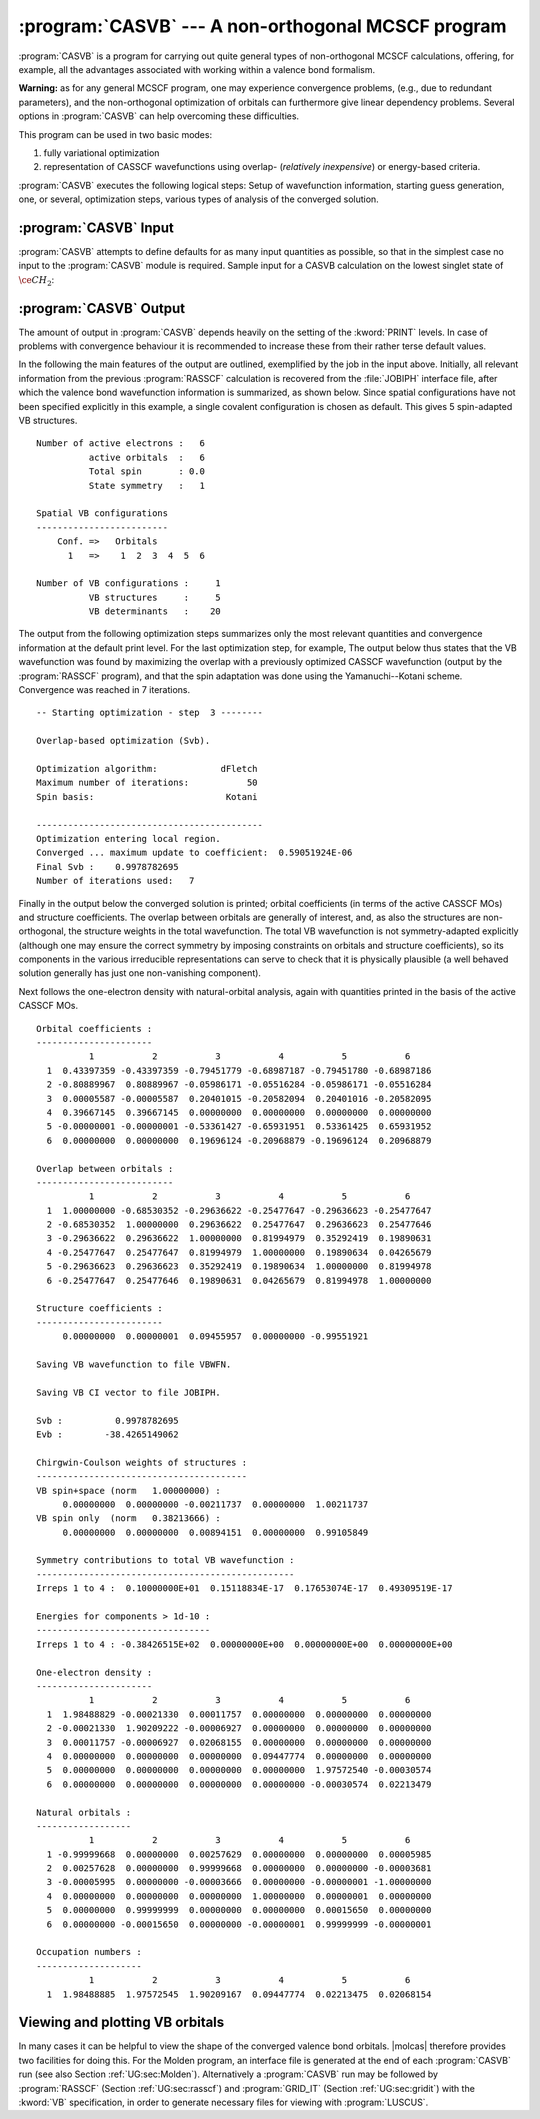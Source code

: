 .. index::
   single: Program; CASVB
   single: CASVB

.. _TUT\:sec\:casvb:

:program:`CASVB` --- A non-orthogonal MCSCF program
===================================================

:program:`CASVB` is a program for carrying out quite general types of
non-orthogonal MCSCF calculations, offering, for example, all the advantages
associated with working within a valence bond formalism.

**Warning:** as for any general MCSCF program, one may experience convergence
problems, (e.g., due to redundant parameters), and the non-orthogonal
optimization of orbitals can furthermore give linear dependency problems.
Several options in :program:`CASVB` can help overcoming these difficulties.

This program can be used in two basic modes:

#. fully variational optimization
#. representation of CASSCF wavefunctions using
   overlap- (*relatively inexpensive*) or energy-based criteria.

:program:`CASVB` executes the following logical steps:
Setup of wavefunction information, starting guess generation, one, or several,
optimization steps, various types of analysis of the converged solution.

.. index::
   single: CASVB; Input

:program:`CASVB` Input
----------------------

:program:`CASVB` attempts to define defaults for as many input quantities as
possible, so that in the simplest case no input to the :program:`CASVB` module
is required.
Sample input for a CASVB calculation on the lowest singlet state of :math:`\ce{CH_2}`:

.. extractfile:: tutorials/CASVB.CH2.input

  &GATEWAY
  coord
  3
  ch2 molecule
  C 0.000000  0.000000 0.000000
  H 0.000000  0.892226 0.708554
  H 0.000000 -0.892226 0.708554

  group= x y; basis= sto-3g
  &SEWARD
  &SCF
  &RASSCF
  nactel= 6 0 0; inactive= 1 0 0 0; ras2= 3 1 2 0
  lumorb
  &CASVB

.. index::
   single: CASVB; Output

:program:`CASVB` Output
-----------------------

The amount of output in :program:`CASVB` depends heavily on the setting of the
:kword:`PRINT` levels. In case of problems with convergence behaviour it is
recommended to increase these from their rather terse default values.

In the following the main features of the output are outlined, exemplified by
the job in the input above. Initially, all relevant information
from the previous :program:`RASSCF` calculation is recovered from the
:file:`JOBIPH` interface file, after which the valence bond wavefunction
information is summarized, as shown below. Since
spatial configurations have not been specified explicitly in this example, a
single covalent configuration is chosen as default. This gives 5 spin-adapted
VB structures.

::

  Number of active electrons :   6
            active orbitals  :   6
            Total spin       : 0.0
            State symmetry   :   1

  Spatial VB configurations
  -------------------------
      Conf. =>   Orbitals
        1   =>    1  2  3  4  5  6

  Number of VB configurations :     1
            VB structures     :     5
            VB determinants   :    20


The output from the following optimization steps summarizes only the most
relevant quantities and convergence information at the default print level. For
the last optimization step, for example, The output below thus
states that the VB wavefunction was found by maximizing the overlap with a
previously optimized CASSCF wavefunction (output by the :program:`RASSCF`
program), and that the spin adaptation was done using the Yamanuchi--Kotani
scheme. Convergence was reached in 7 iterations.

::

  -- Starting optimization - step  3 --------

  Overlap-based optimization (Svb).

  Optimization algorithm:            dFletch
  Maximum number of iterations:           50
  Spin basis:                         Kotani

  -------------------------------------------
  Optimization entering local region.
  Converged ... maximum update to coefficient:  0.59051924E-06
  Final Svb :    0.9978782695
  Number of iterations used:   7

Finally in the output below the converged
solution is printed; orbital coefficients (in terms of the active CASSCF MOs)
and structure coefficients. The overlap between orbitals are generally of
interest, and, as also the structures are non-orthogonal, the structure weights
in the total wavefunction. The total VB wavefunction is not symmetry-adapted
explicitly (although one may ensure the correct symmetry by imposing constraints
on orbitals and structure coefficients), so its components in the various
irreducible representations can serve to check that it is physically plausible
(a well behaved solution generally has just one non-vanishing component).

Next follows the one-electron density with natural-orbital analysis, again with
quantities printed in the basis of the active CASSCF MOs.

::

  Orbital coefficients :
  ----------------------
            1           2           3           4           5           6
    1  0.43397359 -0.43397359 -0.79451779 -0.68987187 -0.79451780 -0.68987186
    2 -0.80889967  0.80889967 -0.05986171 -0.05516284 -0.05986171 -0.05516284
    3  0.00005587 -0.00005587  0.20401015 -0.20582094  0.20401016 -0.20582095
    4  0.39667145  0.39667145  0.00000000  0.00000000  0.00000000  0.00000000
    5 -0.00000001 -0.00000001 -0.53361427 -0.65931951  0.53361425  0.65931952
    6  0.00000000  0.00000000  0.19696124 -0.20968879 -0.19696124  0.20968879

  Overlap between orbitals :
  --------------------------
            1           2           3           4           5           6
    1  1.00000000 -0.68530352 -0.29636622 -0.25477647 -0.29636623 -0.25477647
    2 -0.68530352  1.00000000  0.29636622  0.25477647  0.29636623  0.25477646
    3 -0.29636622  0.29636622  1.00000000  0.81994979  0.35292419  0.19890631
    4 -0.25477647  0.25477647  0.81994979  1.00000000  0.19890634  0.04265679
    5 -0.29636623  0.29636623  0.35292419  0.19890634  1.00000000  0.81994978
    6 -0.25477647  0.25477646  0.19890631  0.04265679  0.81994978  1.00000000

  Structure coefficients :
  ------------------------
       0.00000000  0.00000001  0.09455957  0.00000000 -0.99551921

  Saving VB wavefunction to file VBWFN.

  Saving VB CI vector to file JOBIPH.

  Svb :          0.9978782695
  Evb :        -38.4265149062

  Chirgwin-Coulson weights of structures :
  ----------------------------------------
  VB spin+space (norm   1.00000000) :
       0.00000000  0.00000000 -0.00211737  0.00000000  1.00211737
  VB spin only  (norm   0.38213666) :
       0.00000000  0.00000000  0.00894151  0.00000000  0.99105849

  Symmetry contributions to total VB wavefunction :
  -------------------------------------------------
  Irreps 1 to 4 :  0.10000000E+01  0.15118834E-17  0.17653074E-17  0.49309519E-17

  Energies for components > 1d-10 :
  ---------------------------------
  Irreps 1 to 4 : -0.38426515E+02  0.00000000E+00  0.00000000E+00  0.00000000E+00

  One-electron density :
  ----------------------
            1           2           3           4           5           6
    1  1.98488829 -0.00021330  0.00011757  0.00000000  0.00000000  0.00000000
    2 -0.00021330  1.90209222 -0.00006927  0.00000000  0.00000000  0.00000000
    3  0.00011757 -0.00006927  0.02068155  0.00000000  0.00000000  0.00000000
    4  0.00000000  0.00000000  0.00000000  0.09447774  0.00000000  0.00000000
    5  0.00000000  0.00000000  0.00000000  0.00000000  1.97572540 -0.00030574
    6  0.00000000  0.00000000  0.00000000  0.00000000 -0.00030574  0.02213479

  Natural orbitals :
  ------------------
            1           2           3           4           5           6
    1 -0.99999668  0.00000000  0.00257629  0.00000000  0.00000000  0.00005985
    2  0.00257628  0.00000000  0.99999668  0.00000000  0.00000000 -0.00003681
    3 -0.00005995  0.00000000 -0.00003666  0.00000000 -0.00000001 -1.00000000
    4  0.00000000  0.00000000  0.00000000  1.00000000  0.00000001  0.00000000
    5  0.00000000  0.99999999  0.00000000  0.00000000  0.00015650  0.00000000
    6  0.00000000 -0.00015650  0.00000000 -0.00000001  0.99999999 -0.00000001

  Occupation numbers :
  --------------------
            1           2           3           4           5           6
    1  1.98488885  1.97572545  1.90209167  0.09447774  0.02213475  0.02068154

.. index::
   single: CASVB; Plotting

Viewing and plotting VB orbitals
--------------------------------

In many cases it can be helpful to view the shape of the converged valence bond
orbitals. |molcas| therefore provides two facilities for doing this. For the
Molden program, an interface file is generated at the end of each
:program:`CASVB` run (see also Section :ref:`UG:sec:Molden`). Alternatively a
:program:`CASVB` run may be followed by :program:`RASSCF`
(Section :ref:`UG:sec:rasscf`) and :program:`GRID_IT`
(Section :ref:`UG:sec:gridit`) with the :kword:`VB` specification, in order to
generate necessary files for viewing with :program:`LUSCUS`.
